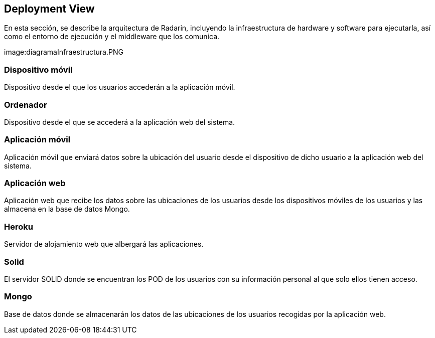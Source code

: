 [[section-deployment-view]]


== Deployment View
En esta sección, se describe la arquitectura de Radarin, incluyendo la infraestructura de hardware y software para ejecutarla, así como el entorno de ejecución y el middleware que los comunica.

image:diagramaInfraestructura.PNG 

=== Dispositivo móvil
Dispositivo desde el que los usuarios accederán a la aplicación móvil.

=== Ordenador
Dispositivo desde el que se accederá a la aplicación web del sistema.

=== Aplicación móvil

Aplicación móvil que enviará datos sobre la ubicación del usuario desde el dispositivo de dicho usuario a la aplicación web del sistema.


=== Aplicación web

Aplicación web que recibe los datos sobre las ubicaciones de los usuarios desde los dispositivos móviles de los usuarios y las almacena en la base de datos Mongo.

=== Heroku

Servidor de alojamiento web que albergará las aplicaciones.

=== Solid

El servidor SOLID donde se encuentran los POD de los usuarios con su información personal al que solo ellos tienen acceso.

=== Mongo

Base de datos donde se almacenarán los datos de las ubicaciones de los usuarios recogidas por la aplicación web.



